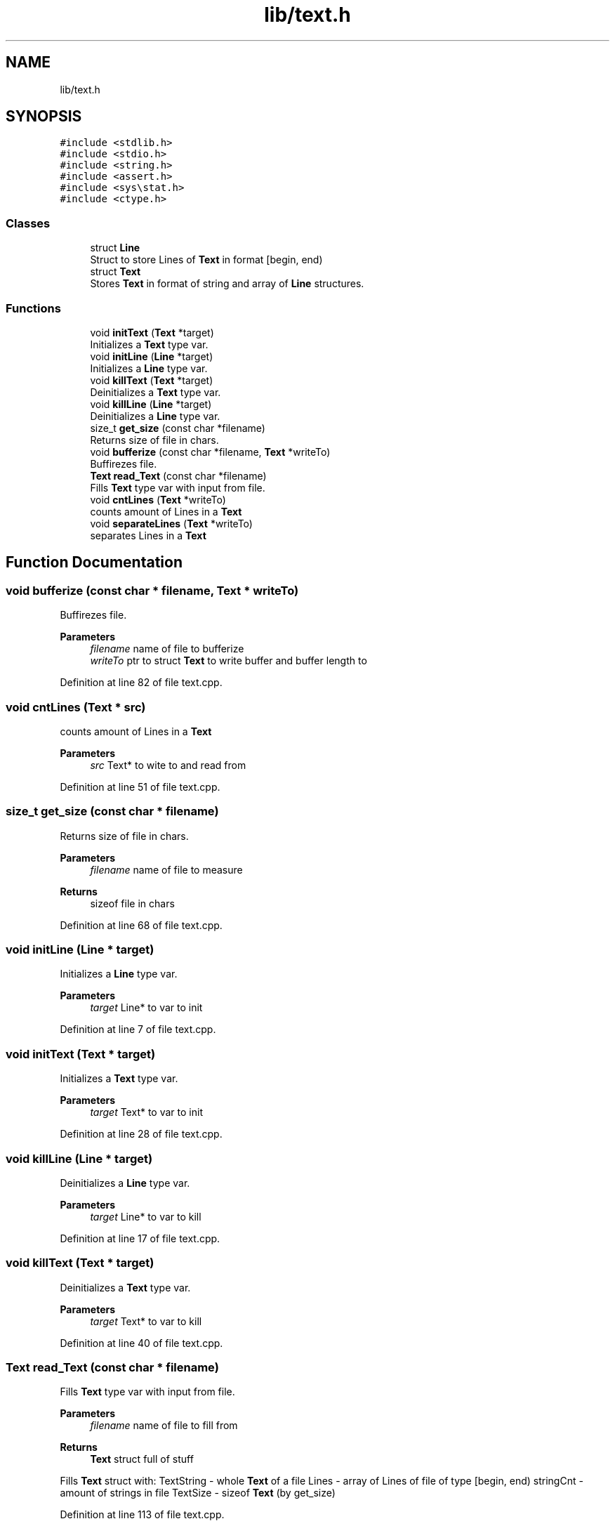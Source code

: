.TH "lib/text.h" 3 "Sat Oct 15 2022" "Version 2" "Soft cpu" \" -*- nroff -*-
.ad l
.nh
.SH NAME
lib/text.h
.SH SYNOPSIS
.br
.PP
\fC#include <stdlib\&.h>\fP
.br
\fC#include <stdio\&.h>\fP
.br
\fC#include <string\&.h>\fP
.br
\fC#include <assert\&.h>\fP
.br
\fC#include <sys\\stat\&.h>\fP
.br
\fC#include <ctype\&.h>\fP
.br

.SS "Classes"

.in +1c
.ti -1c
.RI "struct \fBLine\fP"
.br
.RI "Struct to store Lines of \fBText\fP in format [begin, end) "
.ti -1c
.RI "struct \fBText\fP"
.br
.RI "Stores \fBText\fP in format of string and array of \fBLine\fP structures\&. "
.in -1c
.SS "Functions"

.in +1c
.ti -1c
.RI "void \fBinitText\fP (\fBText\fP *target)"
.br
.RI "Initializes a \fBText\fP type var\&. "
.ti -1c
.RI "void \fBinitLine\fP (\fBLine\fP *target)"
.br
.RI "Initializes a \fBLine\fP type var\&. "
.ti -1c
.RI "void \fBkillText\fP (\fBText\fP *target)"
.br
.RI "Deinitializes a \fBText\fP type var\&. "
.ti -1c
.RI "void \fBkillLine\fP (\fBLine\fP *target)"
.br
.RI "Deinitializes a \fBLine\fP type var\&. "
.ti -1c
.RI "size_t \fBget_size\fP (const char *filename)"
.br
.RI "Returns size of file in chars\&. "
.ti -1c
.RI "void \fBbufferize\fP (const char *filename, \fBText\fP *writeTo)"
.br
.RI "Buffirezes file\&. "
.ti -1c
.RI "\fBText\fP \fBread_Text\fP (const char *filename)"
.br
.RI "Fills \fBText\fP type var with input from file\&. "
.ti -1c
.RI "void \fBcntLines\fP (\fBText\fP *writeTo)"
.br
.RI "counts amount of Lines in a \fBText\fP "
.ti -1c
.RI "void \fBseparateLines\fP (\fBText\fP *writeTo)"
.br
.RI "separates Lines in a \fBText\fP "
.in -1c
.SH "Function Documentation"
.PP 
.SS "void bufferize (const char * filename, \fBText\fP * writeTo)"

.PP
Buffirezes file\&. 
.PP
\fBParameters\fP
.RS 4
\fIfilename\fP name of file to bufferize 
.br
\fIwriteTo\fP ptr to struct \fBText\fP to write buffer and buffer length to 
.RE
.PP

.PP
Definition at line 82 of file text\&.cpp\&.
.SS "void cntLines (\fBText\fP * src)"

.PP
counts amount of Lines in a \fBText\fP 
.PP
\fBParameters\fP
.RS 4
\fIsrc\fP Text* to wite to and read from 
.RE
.PP

.PP
Definition at line 51 of file text\&.cpp\&.
.SS "size_t get_size (const char * filename)"

.PP
Returns size of file in chars\&. 
.PP
\fBParameters\fP
.RS 4
\fIfilename\fP name of file to measure 
.RE
.PP
\fBReturns\fP
.RS 4
sizeof file in chars 
.RE
.PP

.PP
Definition at line 68 of file text\&.cpp\&.
.SS "void initLine (\fBLine\fP * target)"

.PP
Initializes a \fBLine\fP type var\&. 
.PP
\fBParameters\fP
.RS 4
\fItarget\fP Line* to var to init 
.RE
.PP

.PP
Definition at line 7 of file text\&.cpp\&.
.SS "void initText (\fBText\fP * target)"

.PP
Initializes a \fBText\fP type var\&. 
.PP
\fBParameters\fP
.RS 4
\fItarget\fP Text* to var to init 
.RE
.PP

.PP
Definition at line 28 of file text\&.cpp\&.
.SS "void killLine (\fBLine\fP * target)"

.PP
Deinitializes a \fBLine\fP type var\&. 
.PP
\fBParameters\fP
.RS 4
\fItarget\fP Line* to var to kill 
.RE
.PP

.PP
Definition at line 17 of file text\&.cpp\&.
.SS "void killText (\fBText\fP * target)"

.PP
Deinitializes a \fBText\fP type var\&. 
.PP
\fBParameters\fP
.RS 4
\fItarget\fP Text* to var to kill 
.RE
.PP

.PP
Definition at line 40 of file text\&.cpp\&.
.SS "\fBText\fP read_Text (const char * filename)"

.PP
Fills \fBText\fP type var with input from file\&. 
.PP
\fBParameters\fP
.RS 4
\fIfilename\fP name of file to fill from 
.RE
.PP
\fBReturns\fP
.RS 4
\fBText\fP struct full of stuff
.RE
.PP
Fills \fBText\fP struct with: TextString - whole \fBText\fP of a file Lines - array of Lines of file of type [begin, end) stringCnt - amount of strings in file TextSize - sizeof \fBText\fP (by get_size) 
.PP
Definition at line 113 of file text\&.cpp\&.
.SS "void separateLines (\fBText\fP * writeTo)"

.PP
separates Lines in a \fBText\fP 
.PP
\fBParameters\fP
.RS 4
\fIwriteTo\fP Text* to write to and read from 
.RE
.PP

.PP
Definition at line 135 of file text\&.cpp\&.
.SH "Author"
.PP 
Generated automatically by Doxygen for Soft cpu from the source code\&.
